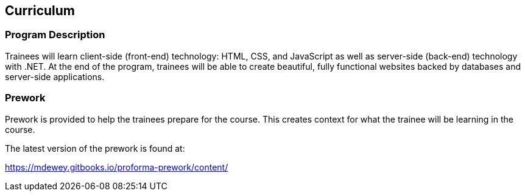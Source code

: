 == Curriculum

=== Program Description

Trainees will learn client-side (front-end) technology: HTML, CSS, and JavaScript as well as server-side (back-end) technology with .NET. At the end of the program, trainees will be able to create beautiful, fully functional websites backed by databases and server-side applications.

=== Prework

Prework is provided to help the trainees prepare for the course. This creates context for what the trainee will be learning in the course. 

The latest version of the prework is found at: 

https://mdewey.gitbooks.io/proforma-prework/content/

<<<
